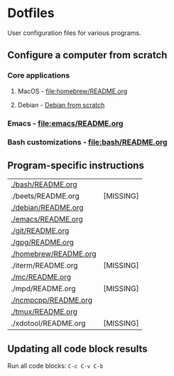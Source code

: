 #+PROPERTY: header-args:bash :results verbatim

* Dotfiles

  User configuration files for various programs.
  

** Configure a computer from scratch

*** Core applications
**** MacOS - [[file:homebrew/README.org][file:homebrew/README.org]]
**** Debian - [[id:4990c70f-908a-4f33-adcd-c8c815aacf73][Debian from scratch]]
*** Emacs - [[file:emacs/README.org]]
*** Bash customizations - [[file:bash/README.org][file:bash/README.org]]


** Program-specific instructions
   
   #+begin_src bash :exports results :results output table
     for d in $(find . -not -name ".*" -type d -maxdepth 1 | sort);
     do
         readme="${d}/README.org"
         if [ ! -f ${readme} ]; then
            echo "${readme} [MISSING]"
            continue
         fi

        echo "[[${readme}][${readme}]]"
     done
   #+end_src

   #+RESULTS:
   | [[file:./bash/README.org][./bash/README.org]]     |           |
   | ./beets/README.org    | [MISSING] |
   | [[file:./debian/README.org][./debian/README.org]]   |           |
   | [[file:./emacs/README.org][./emacs/README.org]]    |           |
   | [[file:./git/README.org][./git/README.org]]      |           |
   | [[file:./gpg/README.org][./gpg/README.org]]      |           |
   | [[file:./homebrew/README.org][./homebrew/README.org]] |           |
   | ./iterm/README.org    | [MISSING] |
   | [[file:./mc/README.org][./mc/README.org]]       |           |
   | ./mpd/README.org      | [MISSING] |
   | [[file:./ncmpcpp/README.org][./ncmpcpp/README.org]]  |           |
   | [[file:./tmux/README.org][./tmux/README.org]]     |           |
   | ./xdotool/README.org  | [MISSING] |


** Updating all code block results

   Run all code blocks: =C-c C-v C-b=

